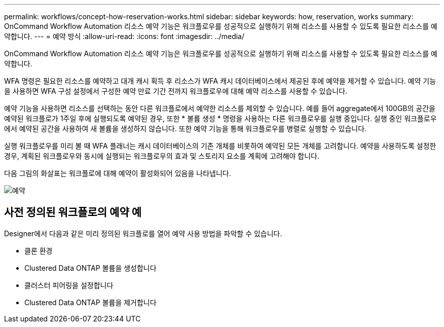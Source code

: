 ---
permalink: workflows/concept-how-reservation-works.html 
sidebar: sidebar 
keywords: how, reservation, works 
summary: OnCommand Workflow Automation 리소스 예약 기능은 워크플로우를 성공적으로 실행하기 위해 리소스를 사용할 수 있도록 필요한 리소스를 예약합니다. 
---
= 예약 방식
:allow-uri-read: 
:icons: font
:imagesdir: ../media/


[role="lead"]
OnCommand Workflow Automation 리소스 예약 기능은 워크플로우를 성공적으로 실행하기 위해 리소스를 사용할 수 있도록 필요한 리소스를 예약합니다.

WFA 명령은 필요한 리소스를 예약하고 대개 캐시 획득 후 리소스가 WFA 캐시 데이터베이스에서 제공된 후에 예약을 제거할 수 있습니다. 예약 기능을 사용하면 WFA 구성 설정에서 구성한 예약 만료 기간 전까지 워크플로우에 대해 예약 리소스를 사용할 수 있습니다.

예약 기능을 사용하면 리소스를 선택하는 동안 다른 워크플로에서 예약한 리소스를 제외할 수 있습니다. 예를 들어 aggregate에서 100GB의 공간을 예약된 워크플로가 1주일 후에 실행되도록 예약된 경우, 또한 * 볼륨 생성 * 명령을 사용하는 다른 워크플로우를 실행 중입니다. 실행 중인 워크플로우에서 예약된 공간을 사용하여 새 볼륨을 생성하지 않습니다. 또한 예약 기능을 통해 워크플로우를 병렬로 실행할 수 있습니다.

실행 워크플로우를 미리 볼 때 WFA 플래너는 캐시 데이터베이스의 기존 개체를 비롯하여 예약된 모든 개체를 고려합니다. 예약을 사용하도록 설정한 경우, 계획된 워크플로우와 동시에 실행되는 워크플로우의 효과 및 스토리지 요소를 계획에 고려해야 합니다.

다음 그림의 화살표는 워크플로에 대해 예약이 활성화되어 있음을 나타냅니다.

image::../media/reservation.gif[예약]



== 사전 정의된 워크플로의 예약 예

Designer에서 다음과 같은 미리 정의된 워크플로를 열어 예약 사용 방법을 파악할 수 있습니다.

* 클론 환경
* Clustered Data ONTAP 볼륨을 생성합니다
* 클러스터 피어링을 설정합니다
* Clustered Data ONTAP 볼륨을 제거합니다

